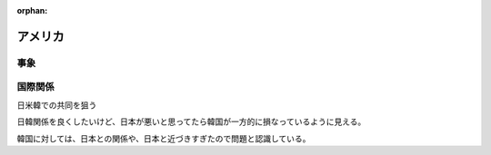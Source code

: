 :orphan:

.. _USA:

アメリカ
================


事象
-------

国際関係
------------

日米韓での共同を狙う

日韓関係を良くしたいけど、日本が悪いと思ってたら韓国が一方的に損なっているように見える。

韓国に対しては、日本との関係や、日本と近づきすぎたので問題と認識している。